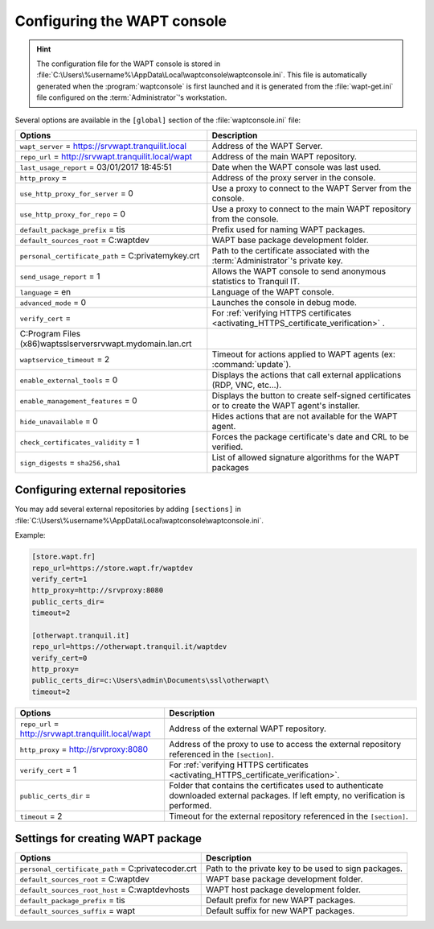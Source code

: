 .. Reminder for header structure :
   Niveau 1 : ====================
   Niveau 2 : --------------------
   Niveau 3 : ++++++++++++++++++++
   Niveau 4 : """"""""""""""""""""
   Niveau 5 : ^^^^^^^^^^^^^^^^^^^^

.. meta::
   :description: Configuring the WAPT console
   :keywords: wapt-get.ini, configuration, WAPT, documentation

.. _waptconsole_ini_file:

Configuring the WAPT console
============================

.. hint::

    The configuration file for the WAPT console is stored in
    :file:`C:\Users\%username%\AppData\Local\waptconsole\waptconsole.ini`.
    This file is automatically generated when the :program:`waptconsole`
    is first launched and it is generated from the :file:`wapt-get.ini`
    file configured on the :term:`Administrator`'s workstation.

Several options are available in the ``[global]`` section
of the :file:`waptconsole.ini` file:

.. tabularcolumns:: |\X{5}{12}|\X{7}{12}|

================================================================ ======================================================================================
Options                                                          Description
================================================================ ======================================================================================
``wapt_server`` = https://srvwapt.tranquilit.local               Address of the WAPT Server.

``repo_url`` = http://srvwapt.tranquilit.local/wapt              Address of the main WAPT repository.

``last_usage_report`` = 03/01/2017 18:45:51                      Date when the WAPT console was last used.

``http_proxy`` =                                                 Address of the proxy server in the console.

``use_http_proxy_for_server`` = 0                                Use a proxy to connect to the WAPT Server
                                                                 from the console.

``use_http_proxy_for_repo`` = 0                                  Use a proxy to connect to the main WAPT repository
                                                                 from the console.

``default_package_prefix`` = tis                                 Prefix used for naming WAPT packages.

``default_sources_root`` = C:\waptdev                            WAPT base package development folder.

``personal_certificate_path`` = C:\private\mykey.crt             Path to the certificate associated with the
                                                                 :term:`Administrator`'s private key.

``send_usage_report`` = 1                                        Allows the WAPT console to send anonymous
                                                                 statistics to Tranquil IT.

``language`` = en                                                Language of the WAPT console.

``advanced_mode`` = 0                                            Launches the console in debug mode.

``verify_cert`` =                                                For :ref:`verifying HTTPS certificates <activating_HTTPS_certificate_verification>` .
C:\Program Files (x86)\wapt\ssl\server\srvwapt.mydomain.lan.crt  

``waptservice_timeout`` = 2                                      Timeout for actions applied to WAPT agents
                                                                 (ex: :command:`update`).

``enable_external_tools`` = 0                                    Displays the actions that call external
                                                                 applications (RDP, VNC, etc...).

``enable_management_features`` = 0                               Displays the button to create self-signed certificates
                                                                 or to create the WAPT agent's installer.

``hide_unavailable`` = 0                                         Hides actions that are not available
                                                                 for the WAPT agent.

``check_certificates_validity`` = 1                              Forces the package certificate's date
                                                                 and CRL to be verified.

``sign_digests`` = ``sha256,sha1``                               List of allowed signature algorithms
                                                                 for the WAPT packages
================================================================ ======================================================================================

Configuring external repositories
---------------------------------

You may add several external repositories by adding ``[sections]``
in :file:`C:\Users\%username%\AppData\Local\waptconsole\waptconsole.ini`.

Example:

.. code-block:: ini

   [store.wapt.fr]
   repo_url=https://store.wapt.fr/waptdev
   verify_cert=1
   http_proxy=http://srvproxy:8080
   public_certs_dir=
   timeout=2

   [otherwapt.tranquil.it]
   repo_url=https://otherwapt.tranquil.it/waptdev
   verify_cert=0
   http_proxy=
   public_certs_dir=c:\Users\admin\Documents\ssl\otherwapt\
   timeout=2

.. tabularcolumns:: |\X{5}{12}|\X{7}{12}|

===================================================== ===========================================
Options                                               Description
===================================================== ===========================================
``repo_url`` = http://srvwapt.tranquilit.local/wapt   Address of the external WAPT repository.
``http_proxy`` = http://srvproxy:8080                 Address of the proxy to use to access the
                                                      external repository referenced in the ``[section]``.
``verify_cert`` = 1                                   For :ref:`verifying HTTPS certificates
                                                      <activating_HTTPS_certificate_verification>`.
``public_certs_dir`` =                                Folder that contains the certificates used
                                                      to authenticate downloaded external packages.
                                                      If left empty, no verification is performed.
``timeout`` = 2                                       Timeout for the external repository referenced
                                                      in the ``[section]``.
===================================================== ===========================================

Settings for creating WAPT package
----------------------------------

.. tabularcolumns:: |\X{5}{12}|\X{7}{12}|

===================================================== ===========================================
Options                                               Description
===================================================== ===========================================
``personal_certificate_path`` = C:\private\coder.crt  Path to the private key to be used
                                                      to sign packages.
``default_sources_root`` = C:\waptdev                 WAPT base package development folder.
``default_sources_root_host`` = C:\waptdev\hosts      WAPT host package development folder.
``default_package_prefix`` = tis                      Default prefix for new WAPT packages.
``default_sources_suffix`` = wapt                     Default suffix for new WAPT packages.
===================================================== ===========================================
